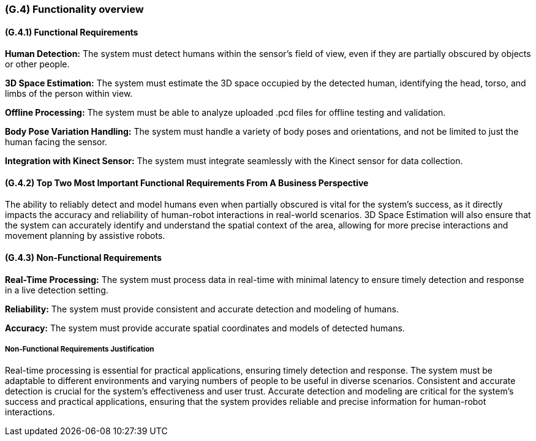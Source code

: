[#g4,reftext=G.4]
=== (G.4) Functionality overview

ifdef::env-draft[]
TIP: _Overview of the functions (behavior) of the system. Principal properties only (details are in the System book). It is a short overview of the functions of the future system, a kind of capsule version of book S, skipping details but enabling readers to get a quick grasp of what the system will do._  <<BM22>>
endif::[]

==== (G.4.1) Functional Requirements

*Human Detection:* The system must detect humans within the sensor's field of view, even if they are partially obscured by objects or other people.

*3D Space Estimation:* The system must estimate the 3D space occupied by the detected human, identifying the head, torso, and limbs of the person within view.

*Offline Processing:* The system must be able to analyze uploaded .pcd files for offline testing and validation.

*Body Pose Variation Handling:* The system must handle a variety of body poses and orientations, and not be limited to just the human facing the sensor.

*Integration with Kinect Sensor:* The system must integrate seamlessly with the Kinect sensor for data collection.

==== (G.4.2) Top Two Most Important Functional Requirements From A Business Perspective

The ability to reliably detect and model humans even when partially obscured is vital for the system's success, as it directly impacts the accuracy and reliability of human-robot interactions in real-world scenarios. 3D Space Estimation will also ensure that the system can accurately identify and understand the spatial context of the area, allowing for more precise interactions and movement planning by assistive robots. 

==== (G.4.3) Non-Functional Requirements

*Real-Time Processing:* The system must process data in real-time with minimal latency to ensure timely detection and response in a live detection setting.

*Reliability:* The system must provide consistent and accurate detection and modeling of humans.

*Accuracy:* The system must provide accurate spatial coordinates and models of detected humans.

===== Non-Functional Requirements Justification

Real-time processing is essential for practical applications, ensuring timely detection and response. The system must be adaptable to different environments and varying numbers of people to be useful in diverse scenarios. Consistent and accurate detection is crucial for the system's effectiveness and user trust. Accurate detection and modeling are critical for the system's success and practical applications, ensuring that the system provides reliable and precise information for human-robot interactions.